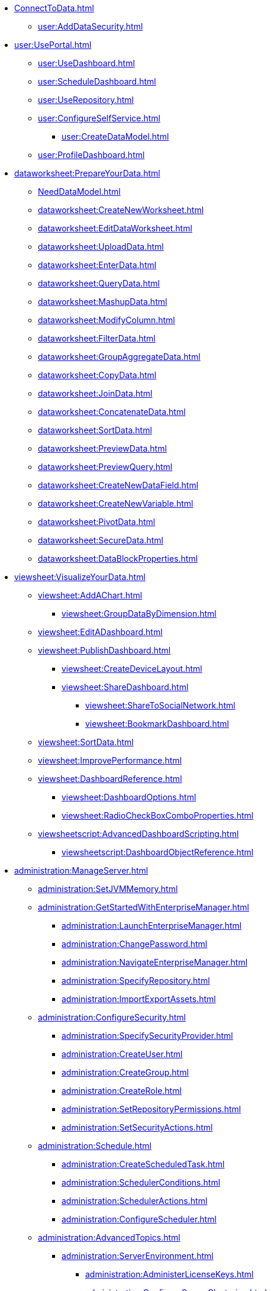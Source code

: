 * xref:ConnectToData.adoc[]
** xref:user:AddDataSecurity.adoc[]
* xref:user:UsePortal.adoc[]
** xref:user:UseDashboard.adoc[]
** xref:user:ScheduleDashboard.adoc[]
** xref:user:UseRepository.adoc[]
** xref:user:ConfigureSelfService.adoc[]
*** xref:user:CreateDataModel.adoc[]
** xref:user:ProfileDashboard.adoc[]
* xref:dataworksheet:PrepareYourData.adoc[]
** xref:NeedDataModel.adoc[]
** xref:dataworksheet:CreateNewWorksheet.adoc[]
** xref:dataworksheet:EditDataWorksheet.adoc[]
** xref:dataworksheet:UploadData.adoc[]
** xref:dataworksheet:EnterData.adoc[]
** xref:dataworksheet:QueryData.adoc[]
** xref:dataworksheet:MashupData.adoc[]
** xref:dataworksheet:ModifyColumn.adoc[]
** xref:dataworksheet:FilterData.adoc[]
** xref:dataworksheet:GroupAggregateData.adoc[]
** xref:dataworksheet:CopyData.adoc[]
** xref:dataworksheet:JoinData.adoc[]
** xref:dataworksheet:ConcatenateData.adoc[]
** xref:dataworksheet:SortData.adoc[]
** xref:dataworksheet:PreviewData.adoc[]
** xref:dataworksheet:PreviewQuery.adoc[]
** xref:dataworksheet:CreateNewDataField.adoc[]
** xref:dataworksheet:CreateNewVariable.adoc[]
** xref:dataworksheet:PivotData.adoc[]
** xref:dataworksheet:SecureData.adoc[]
** xref:dataworksheet:DataBlockProperties.adoc[]
* xref:viewsheet:VisualizeYourData.adoc[]
** xref:viewsheet:AddAChart.adoc[]
*** xref:viewsheet:GroupDataByDimension.adoc[]
** xref:viewsheet:EditADashboard.adoc[]
** xref:viewsheet:PublishDashboard.adoc[]
*** xref:viewsheet:CreateDeviceLayout.adoc[]
*** xref:viewsheet:ShareDashboard.adoc[]
**** xref:viewsheet:ShareToSocialNetwork.adoc[]
**** xref:viewsheet:BookmarkDashboard.adoc[]
** xref:viewsheet:SortData.adoc[]
** xref:viewsheet:ImprovePerformance.adoc[]
** xref:viewsheet:DashboardReference.adoc[]
*** xref:viewsheet:DashboardOptions.adoc[]
*** xref:viewsheet:RadioCheckBoxComboProperties.adoc[]
** xref:viewsheetscript:AdvancedDashboardScripting.adoc[]
*** xref:viewsheetscript:DashboardObjectReference.adoc[]
* xref:administration:ManageServer.adoc[]
** xref:administration:SetJVMMemory.adoc[]
** xref:administration:GetStartedWithEnterpriseManager.adoc[]
*** xref:administration:LaunchEnterpriseManager.adoc[]
*** xref:administration:ChangePassword.adoc[]
*** xref:administration:NavigateEnterpriseManager.adoc[]
*** xref:administration:SpecifyRepository.adoc[]
*** xref:administration:ImportExportAssets.adoc[]
** xref:administration:ConfigureSecurity.adoc[]
*** xref:administration:SpecifySecurityProvider.adoc[]
*** xref:administration:CreateUser.adoc[]
*** xref:administration:CreateGroup.adoc[]
*** xref:administration:CreateRole.adoc[]
*** xref:administration:SetRepositoryPermissions.adoc[]
*** xref:administration:SetSecurityActions.adoc[]
** xref:administration:Schedule.adoc[]
*** xref:administration:CreateScheduledTask.adoc[]
*** xref:administration:SchedulerConditions.adoc[]
*** xref:administration:SchedulerActions.adoc[]
*** xref:administration:ConfigureScheduler.adoc[]
** xref:administration:AdvancedTopics.adoc[]
*** xref:administration:ServerEnvironment.adoc[]
**** xref:administration:AdministerLicenseKeys.adoc[]
**** xref:administration:ConfigureServerClustering.adoc[]
*** xref:administration:Presentation.adoc[]
**** xref:administration:GeneralFormat.adoc[]
**** xref:administration:Themes.adoc[]
** xref:administration:Storage.adoc[]
*** xref:administration:BackUpStoredAssets.adoc[]
*** xref:administration:ManageDriversPlugins.adoc[]
** xref:administration:MaterializedView.adoc[]
*** xref:administration:IncrementalUpdate.adoc[]

